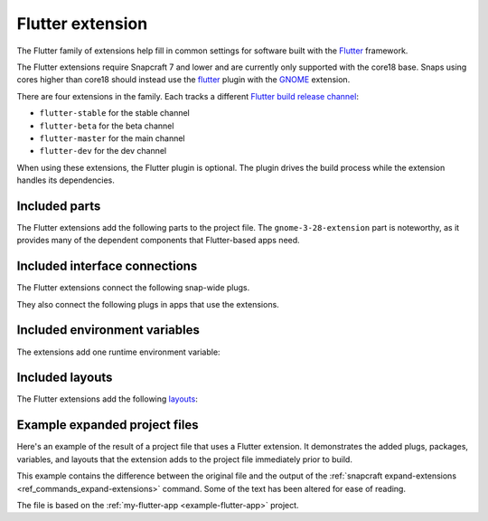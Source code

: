 .. _flutter-extension:

Flutter extension
=================

The Flutter family of extensions help fill in common settings for software built with
the `Flutter <https://flutter.dev>`__ framework.

The Flutter extensions require Snapcraft 7 and lower and are currently only supported
with the core18 base. Snaps using cores higher than core18 should instead use the
`flutter <https://snapcraft.io/docs/flutter-plugin>`_ plugin with the `GNOME
<https://snapcraft.io/docs/gnome-extension>`_ extension.

There are four extensions in the family. Each tracks a different `Flutter build release
channel
<https://github.com/flutter/flutter/blob/master/docs/releases/Flutter-build-release-channels.md>`_:

- ``flutter-stable`` for the stable channel
- ``flutter-beta`` for the beta channel
- ``flutter-master`` for the main channel
- ``flutter-dev`` for the dev channel

When using these extensions, the Flutter plugin is optional. The plugin drives the build
process while the extension handles its dependencies.


Included parts
--------------

The Flutter extensions add the following parts to the project file. The
``gnome-3-28-extension`` part is noteworthy, as it provides many of the dependent
components that Flutter-based apps need.

.. collapse:: Included parts

    .. code-block:: yaml
        :caption: snapcraft.yaml

        gnome-3-28-extension:
          build-packages:
            - gcc
            - libgtk-3-dev
          make-parameters:
            - PLATFORM_PLUG=gnome-3-28-1804
          plugin: make
          source: $SNAPCRAFT_EXTENSIONS_DIR/desktop
          source-subdir: gnome
        flutter-extension:
          build-snaps:
            - flutter/latest/stable
          override-pull: |
            flutter channel stable
            flutter config --enable-linux-desktop
            flutter upgrade
            flutter doctor
          plugin: nil


Included interface connections
------------------------------

The Flutter extensions connect the following snap-wide plugs.

.. collapse:: Included snap-wide plugs

    .. code-block:: yaml
        :caption: snapcraft.yaml

        plugs:
          gnome-3-28-1804:
            default-provider: gnome-3-28-1804
            interface: content
            target: $SNAP/gnome-platform
          gtk-3-themes:
            default-provider: gtk-common-themes
            interface: content
            target: $SNAP/data-dir/themes
          icon-themes:
            default-provider: gtk-common-themes
            interface: content
            target: $SNAP/data-dir/icons
          sound-themes:
            default-provider: gtk-common-themes
            interface: content
            target: $SNAP/data-dir/sounds

They also connect the following plugs in apps that use the extensions.

.. collapse:: Included app plugs

    .. code-block:: yaml
        :caption: snapcraft.yaml

        plugs:
          - desktop
          - desktop-legacy
          - gsettings
          - opengl
          - wayland
          - x11


Included environment variables
------------------------------

The extensions add one runtime environment variable:

.. collapse:: Included runtime environment variables

    .. code-block:: yaml
        :caption: snapcraft.yaml

        environment:
          SNAP_DESKTOP_RUNTIME: $SNAP/gnome-platform


Included layouts
----------------

The Flutter extensions add the following `layouts
<https://snapcraft.io/docs/snap-layouts>`_:

.. collapse:: Included layouts

    .. code-block:: yaml
        :caption: snapcraft.yaml

        layout:
          /usr/share/libdrm:
            bind: $SNAP/gnome-platform/usr/share/libdrm
          /usr/share/xml/iso-codes:
            bind: $SNAP/gnome-platform/usr/share/xml/iso-codes


Example expanded project files
------------------------------

Here's an example of the result of a project file that uses a Flutter extension. It
demonstrates the added plugs, packages, variables, and layouts that the extension adds
to the project file immediately prior to build.

This example contains the difference between the original file and the output of the
:ref:`snapcraft expand-extensions <ref_commands_expand-extensions>` command. Some of the
text has been altered for ease of reading.

The file is based on the :ref:`my-flutter-app <example-flutter-app>` project.

.. collapse:: Expanded project file for my-flutter-app

    .. literalinclude:: ../code/extensions/flutter-extension-my-flutter-app-expanded.diff
        :language: diff
        :lines: 3-
        :emphasize-lines: 14-24, 31-78
